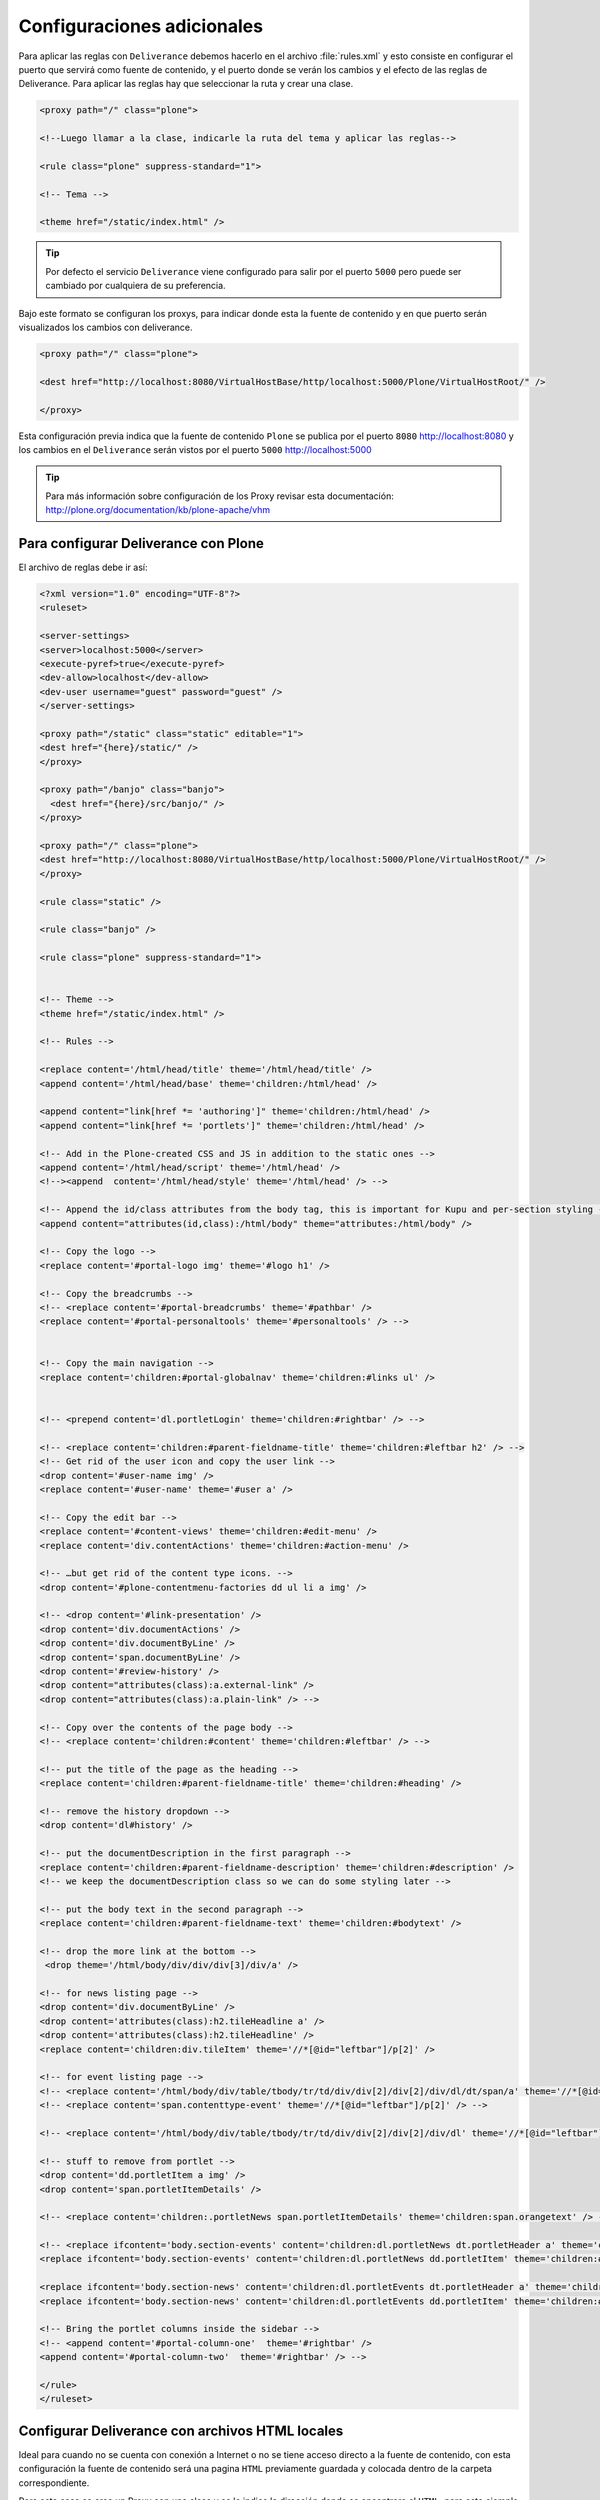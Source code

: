 .. -*- coding: utf-8 -*-

.. highlight:: rest

.. _deliverance_configuracion:

===========================
Configuraciones adicionales
===========================

Para aplicar las reglas con ``Deliverance`` debemos hacerlo en el archivo :file:`rules.xml` 
y esto consiste en configurar el puerto que servirá como fuente de contenido, y el puerto 
donde se verán los cambios y el efecto de las reglas de Deliverance. Para aplicar las reglas 
hay que seleccionar la ruta y crear una clase.
  
.. code-block:: xml

    <proxy path="/" class="plone">

    <!--Luego llamar a la clase, indicarle la ruta del tema y aplicar las reglas-->

    <rule class="plone" suppress-standard="1">

    <!-- Tema -->

    <theme href="/static/index.html" />


.. tip::
    Por defecto el servicio ``Deliverance`` viene configurado para salir por el 
    puerto ``5000`` pero puede ser cambiado por cualquiera de su preferencia.


Bajo este formato se configuran los proxys, para indicar donde esta la fuente de contenido 
y en que puerto serán visualizados los cambios con deliverance.

.. code-block:: xml

    <proxy path="/" class="plone">

    <dest href="http://localhost:8080/VirtualHostBase/http/localhost:5000/Plone/VirtualHostRoot/" />

    </proxy>

Esta configuración previa indica que la fuente de contenido ``Plone`` se publica por 
el puerto ``8080`` http://localhost:8080 y los cambios en el ``Deliverance`` serán 
vistos por el puerto ``5000`` http://localhost:5000

.. tip::
    Para más información sobre configuración de los Proxy revisar esta documentación:
    http://plone.org/documentation/kb/plone-apache/vhm


Para configurar Deliverance con Plone 
=====================================

El archivo de reglas debe ir así:

.. code-block:: xml

    <?xml version="1.0" encoding="UTF-8"?>
    <ruleset>

    <server-settings>
    <server>localhost:5000</server>
    <execute-pyref>true</execute-pyref>
    <dev-allow>localhost</dev-allow>
    <dev-user username="guest" password="guest" />
    </server-settings>

    <proxy path="/static" class="static" editable="1">
    <dest href="{here}/static/" />
    </proxy>
  
    <proxy path="/banjo" class="banjo">
      <dest href="{here}/src/banjo/" />
    </proxy>
  
    <proxy path="/" class="plone">
    <dest href="http://localhost:8080/VirtualHostBase/http/localhost:5000/Plone/VirtualHostRoot/" />
    </proxy>
  
    <rule class="static" />
      
    <rule class="banjo" />
  
    <rule class="plone" suppress-standard="1">
    
    
    <!-- Theme -->
    <theme href="/static/index.html" />

    <!-- Rules -->
    
    <replace content='/html/head/title' theme='/html/head/title' />
    <append content='/html/head/base' theme='children:/html/head' />
    
    <append content="link[href *= 'authoring']" theme='children:/html/head' />
    <append content="link[href *= 'portlets']" theme='children:/html/head' />
        
    <!-- Add in the Plone-created CSS and JS in addition to the static ones -->
    <append content='/html/head/script' theme='/html/head' />
    <!--><append  content='/html/head/style' theme='/html/head' /> -->

    <!-- Append the id/class attributes from the body tag, this is important for Kupu and per-section styling -->
    <append content="attributes(id,class):/html/body" theme="attributes:/html/body" />

    <!-- Copy the logo -->
    <replace content='#portal-logo img' theme='#logo h1' />

    <!-- Copy the breadcrumbs -->
    <!-- <replace content='#portal-breadcrumbs' theme='#pathbar' />
    <replace content='#portal-personaltools' theme='#personaltools' /> -->
 
    
    <!-- Copy the main navigation -->
    <replace content='children:#portal-globalnav' theme='children:#links ul' /> 


    <!-- <prepend content='dl.portletLogin' theme='children:#rightbar' /> -->

    <!-- <replace content='children:#parent-fieldname-title' theme='children:#leftbar h2' /> -->
    <!-- Get rid of the user icon and copy the user link -->
    <drop content='#user-name img' /> 
    <replace content='#user-name' theme='#user a' />

    <!-- Copy the edit bar -->
    <replace content='#content-views' theme='children:#edit-menu' />
    <replace content='div.contentActions' theme='children:#action-menu' />
    
    <!-- …but get rid of the content type icons. -->
    <drop content='#plone-contentmenu-factories dd ul li a img' /> 

    <!-- <drop content='#link-presentation' />
    <drop content='div.documentActions' />
    <drop content='div.documentByLine' />
    <drop content='span.documentByLine' />
    <drop content='#review-history' />
    <drop content="attributes(class):a.external-link" />
    <drop content="attributes(class):a.plain-link" /> -->
    
    <!-- Copy over the contents of the page body -->
    <!-- <replace content='children:#content' theme='children:#leftbar' /> -->

    <!-- put the title of the page as the heading -->
    <replace content='children:#parent-fieldname-title' theme='children:#heading' />

    <!-- remove the history dropdown -->
    <drop content='dl#history' />
    
    <!-- put the documentDescription in the first paragraph -->
    <replace content='children:#parent-fieldname-description' theme='children:#description' />
    <!-- we keep the documentDescription class so we can do some styling later -->
    
    <!-- put the body text in the second paragraph -->
    <replace content='children:#parent-fieldname-text' theme='children:#bodytext' />
    
    <!-- drop the more link at the bottom -->
     <drop theme='/html/body/div/div/div[3]/div/a' />
    
    <!-- for news listing page -->
    <drop content='div.documentByLine' />
    <drop content='attributes(class):h2.tileHeadline a' />
    <drop content='attributes(class):h2.tileHeadline' />
    <replace content='children:div.tileItem' theme='//*[@id="leftbar"]/p[2]' />
    
    <!-- for event listing page -->
    <!-- <replace content='/html/body/div/table/tbody/tr/td/div/div[2]/div[2]/div/dl/dt/span/a' theme='//*[@id="leftbar"]/p[2]' /> -->
    <!-- <replace content='span.contenttype-event' theme='//*[@id="leftbar"]/p[2]' /> -->

    <!-- <replace content='/html/body/div/table/tbody/tr/td/div/div[2]/div[2]/div/dl' theme='//*[@id="leftbar"]/p[2]' /> -->
    
    <!-- stuff to remove from portlet -->
    <drop content='dd.portletItem a img' /> 
    <drop content='span.portletItemDetails' /> 

    <!-- <replace content='children:.portletNews span.portletItemDetails' theme='children:span.orangetext' /> -->

    <!-- <replace ifcontent='body.section-events' content='children:dl.portletNews dt.portletHeader a' theme='children:#rightbar h2' />
    <replace ifcontent='body.section-events' content='children:dl.portletNews dd.portletItem' theme='children:#rightbar p' />    

    <replace ifcontent='body.section-news' content='children:dl.portletEvents dt.portletHeader a' theme='children:#rightbar h2' />
    <replace ifcontent='body.section-news' content='children:dl.portletEvents dd.portletItem' theme='children:#rightbar p' />     -->
        
    <!-- Bring the portlet columns inside the sidebar -->
    <!-- <append content='#portal-column-one'  theme='#rightbar' />
    <append content='#portal-column-two'  theme='#rightbar' /> -->

    </rule>
    </ruleset>


Configurar Deliverance con archivos HTML locales 
================================================

Ideal para cuando no se cuenta con conexión a Internet o no se tiene 
acceso directo a la fuente de contenido, con esta configuración 
la fuente de contenido será una pagina ``HTML`` previamente guardada y 
colocada dentro de la carpeta correspondiente.

Para este caso se crea un Proxy con una clase y se le indica la dirección 
donde se encontrara el ``HTML``, para este ejemplo dentro del directorio raíz 
del proyecto se creo una carpeta llamada :file:`local`:

.. code-block:: xml

    <proxy path="/" class="plone" rewrite-links="1">
    <dest href="{here}/local/" />
    </proxy>

El archivo de reglas por consiguiente queda de esta manera

.. code-block:: xml

    <?xml version="1.0" encoding="UTF-8"?>
    <ruleset>
    <server-settings>
    <server>localhost:5000</server>
    <execute-pyref>true</execute-pyref>
    <dev-allow>localhost</dev-allow>
    <dev-user username="guest" password="guest" />
    </server-settings>

    <proxy path="/static" class="static" editable="1">
    <dest href="{here}/static/" />
    </proxy>

    <proxy path="/" class="plone" rewrite-links="1">
    <dest href="{here}/local/" />
    </proxy>

    <rule class="static" />
    <rule class="plone" suppress-standard="1">

    <!-- Tema -->

    <theme href="/static/local_pagina_inicio/index.html" />

    <!--Reglas-->
    
    </rule>
    </ruleset>
